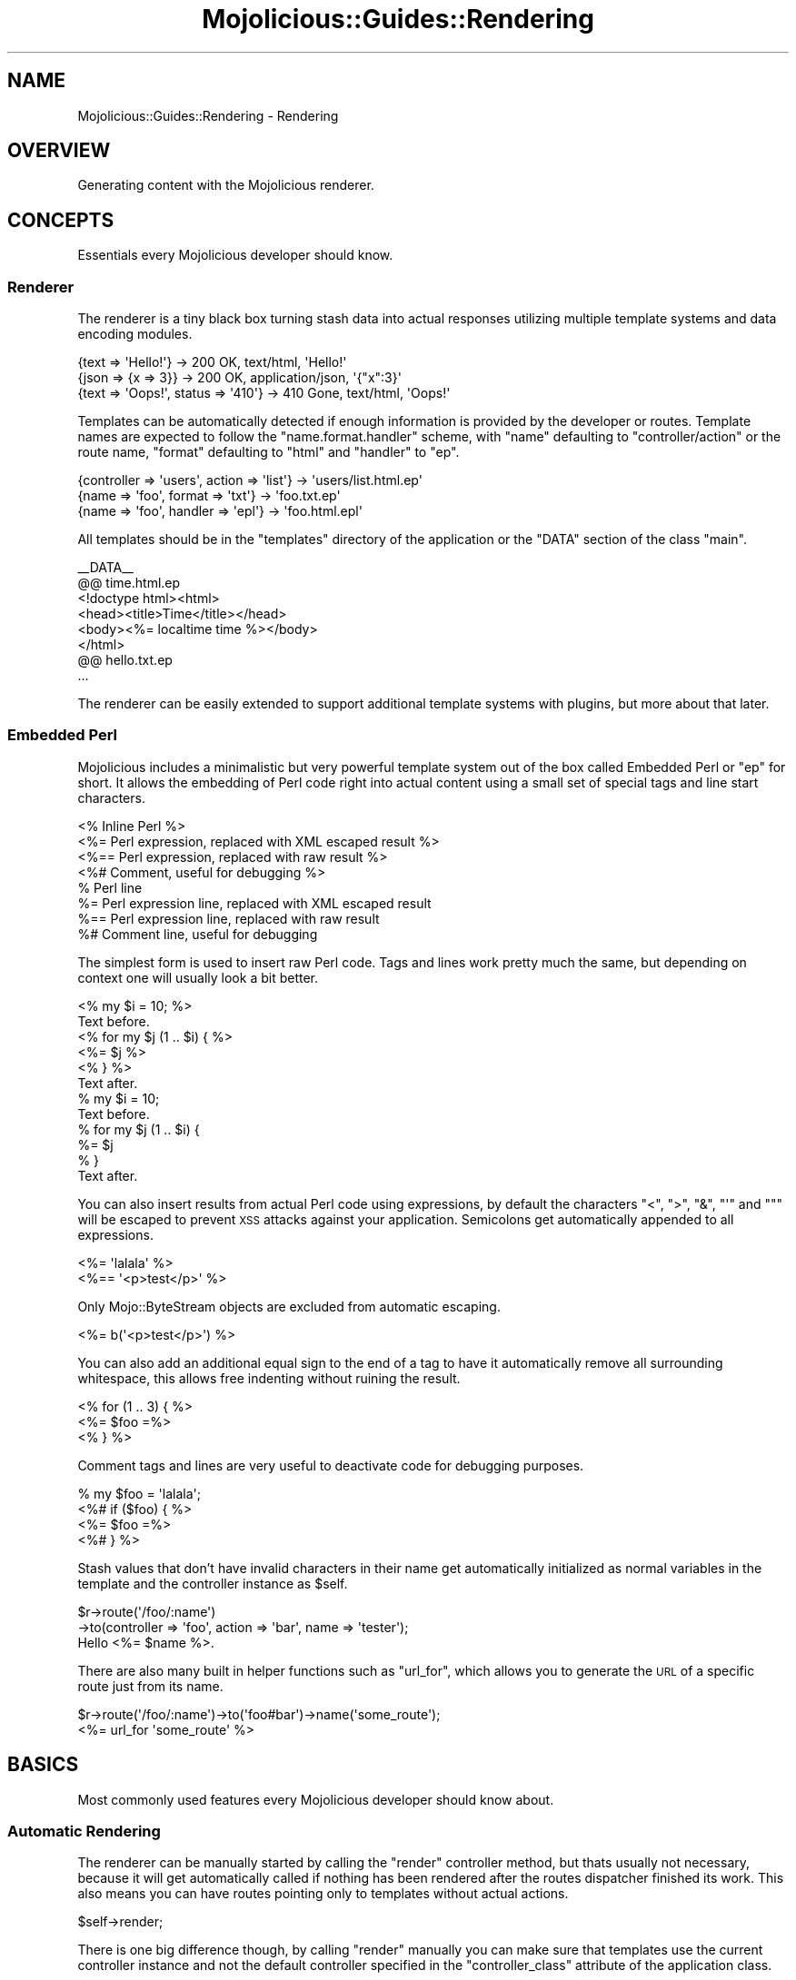 .\" Automatically generated by Pod::Man 2.22 (Pod::Simple 3.07)
.\"
.\" Standard preamble:
.\" ========================================================================
.de Sp \" Vertical space (when we can't use .PP)
.if t .sp .5v
.if n .sp
..
.de Vb \" Begin verbatim text
.ft CW
.nf
.ne \\$1
..
.de Ve \" End verbatim text
.ft R
.fi
..
.\" Set up some character translations and predefined strings.  \*(-- will
.\" give an unbreakable dash, \*(PI will give pi, \*(L" will give a left
.\" double quote, and \*(R" will give a right double quote.  \*(C+ will
.\" give a nicer C++.  Capital omega is used to do unbreakable dashes and
.\" therefore won't be available.  \*(C` and \*(C' expand to `' in nroff,
.\" nothing in troff, for use with C<>.
.tr \(*W-
.ds C+ C\v'-.1v'\h'-1p'\s-2+\h'-1p'+\s0\v'.1v'\h'-1p'
.ie n \{\
.    ds -- \(*W-
.    ds PI pi
.    if (\n(.H=4u)&(1m=24u) .ds -- \(*W\h'-12u'\(*W\h'-12u'-\" diablo 10 pitch
.    if (\n(.H=4u)&(1m=20u) .ds -- \(*W\h'-12u'\(*W\h'-8u'-\"  diablo 12 pitch
.    ds L" ""
.    ds R" ""
.    ds C` ""
.    ds C' ""
'br\}
.el\{\
.    ds -- \|\(em\|
.    ds PI \(*p
.    ds L" ``
.    ds R" ''
'br\}
.\"
.\" Escape single quotes in literal strings from groff's Unicode transform.
.ie \n(.g .ds Aq \(aq
.el       .ds Aq '
.\"
.\" If the F register is turned on, we'll generate index entries on stderr for
.\" titles (.TH), headers (.SH), subsections (.SS), items (.Ip), and index
.\" entries marked with X<> in POD.  Of course, you'll have to process the
.\" output yourself in some meaningful fashion.
.ie \nF \{\
.    de IX
.    tm Index:\\$1\t\\n%\t"\\$2"
..
.    nr % 0
.    rr F
.\}
.el \{\
.    de IX
..
.\}
.\"
.\" Accent mark definitions (@(#)ms.acc 1.5 88/02/08 SMI; from UCB 4.2).
.\" Fear.  Run.  Save yourself.  No user-serviceable parts.
.    \" fudge factors for nroff and troff
.if n \{\
.    ds #H 0
.    ds #V .8m
.    ds #F .3m
.    ds #[ \f1
.    ds #] \fP
.\}
.if t \{\
.    ds #H ((1u-(\\\\n(.fu%2u))*.13m)
.    ds #V .6m
.    ds #F 0
.    ds #[ \&
.    ds #] \&
.\}
.    \" simple accents for nroff and troff
.if n \{\
.    ds ' \&
.    ds ` \&
.    ds ^ \&
.    ds , \&
.    ds ~ ~
.    ds /
.\}
.if t \{\
.    ds ' \\k:\h'-(\\n(.wu*8/10-\*(#H)'\'\h"|\\n:u"
.    ds ` \\k:\h'-(\\n(.wu*8/10-\*(#H)'\`\h'|\\n:u'
.    ds ^ \\k:\h'-(\\n(.wu*10/11-\*(#H)'^\h'|\\n:u'
.    ds , \\k:\h'-(\\n(.wu*8/10)',\h'|\\n:u'
.    ds ~ \\k:\h'-(\\n(.wu-\*(#H-.1m)'~\h'|\\n:u'
.    ds / \\k:\h'-(\\n(.wu*8/10-\*(#H)'\z\(sl\h'|\\n:u'
.\}
.    \" troff and (daisy-wheel) nroff accents
.ds : \\k:\h'-(\\n(.wu*8/10-\*(#H+.1m+\*(#F)'\v'-\*(#V'\z.\h'.2m+\*(#F'.\h'|\\n:u'\v'\*(#V'
.ds 8 \h'\*(#H'\(*b\h'-\*(#H'
.ds o \\k:\h'-(\\n(.wu+\w'\(de'u-\*(#H)/2u'\v'-.3n'\*(#[\z\(de\v'.3n'\h'|\\n:u'\*(#]
.ds d- \h'\*(#H'\(pd\h'-\w'~'u'\v'-.25m'\f2\(hy\fP\v'.25m'\h'-\*(#H'
.ds D- D\\k:\h'-\w'D'u'\v'-.11m'\z\(hy\v'.11m'\h'|\\n:u'
.ds th \*(#[\v'.3m'\s+1I\s-1\v'-.3m'\h'-(\w'I'u*2/3)'\s-1o\s+1\*(#]
.ds Th \*(#[\s+2I\s-2\h'-\w'I'u*3/5'\v'-.3m'o\v'.3m'\*(#]
.ds ae a\h'-(\w'a'u*4/10)'e
.ds Ae A\h'-(\w'A'u*4/10)'E
.    \" corrections for vroff
.if v .ds ~ \\k:\h'-(\\n(.wu*9/10-\*(#H)'\s-2\u~\d\s+2\h'|\\n:u'
.if v .ds ^ \\k:\h'-(\\n(.wu*10/11-\*(#H)'\v'-.4m'^\v'.4m'\h'|\\n:u'
.    \" for low resolution devices (crt and lpr)
.if \n(.H>23 .if \n(.V>19 \
\{\
.    ds : e
.    ds 8 ss
.    ds o a
.    ds d- d\h'-1'\(ga
.    ds D- D\h'-1'\(hy
.    ds th \o'bp'
.    ds Th \o'LP'
.    ds ae ae
.    ds Ae AE
.\}
.rm #[ #] #H #V #F C
.\" ========================================================================
.\"
.IX Title "Mojolicious::Guides::Rendering 3pm"
.TH Mojolicious::Guides::Rendering 3pm "2011-05-19" "perl v5.10.1" "User Contributed Perl Documentation"
.\" For nroff, turn off justification.  Always turn off hyphenation; it makes
.\" way too many mistakes in technical documents.
.if n .ad l
.nh
.SH "NAME"
Mojolicious::Guides::Rendering \- Rendering
.SH "OVERVIEW"
.IX Header "OVERVIEW"
Generating content with the Mojolicious renderer.
.SH "CONCEPTS"
.IX Header "CONCEPTS"
Essentials every Mojolicious developer should know.
.SS "Renderer"
.IX Subsection "Renderer"
The renderer is a tiny black box turning stash data into actual responses
utilizing multiple template systems and data encoding modules.
.PP
.Vb 3
\&  {text => \*(AqHello!\*(Aq}                 \-> 200 OK, text/html, \*(AqHello!\*(Aq
\&  {json => {x => 3}}                 \-> 200 OK, application/json, \*(Aq{"x":3}\*(Aq
\&  {text => \*(AqOops!\*(Aq, status => \*(Aq410\*(Aq} \-> 410 Gone, text/html, \*(AqOops!\*(Aq
.Ve
.PP
Templates can be automatically detected if enough information is provided by
the developer or routes.
Template names are expected to follow the \f(CW\*(C`name.format.handler\*(C'\fR scheme, with
\&\f(CW\*(C`name\*(C'\fR defaulting to \f(CW\*(C`controller/action\*(C'\fR or the route name, \f(CW\*(C`format\*(C'\fR
defaulting to \f(CW\*(C`html\*(C'\fR and \f(CW\*(C`handler\*(C'\fR to \f(CW\*(C`ep\*(C'\fR.
.PP
.Vb 3
\&  {controller => \*(Aqusers\*(Aq, action => \*(Aqlist\*(Aq} \-> \*(Aqusers/list.html.ep\*(Aq
\&  {name => \*(Aqfoo\*(Aq, format => \*(Aqtxt\*(Aq}          \-> \*(Aqfoo.txt.ep\*(Aq
\&  {name => \*(Aqfoo\*(Aq, handler => \*(Aqepl\*(Aq}         \-> \*(Aqfoo.html.epl\*(Aq
.Ve
.PP
All templates should be in the \f(CW\*(C`templates\*(C'\fR directory of the application
or the \f(CW\*(C`DATA\*(C'\fR section of the class \f(CW\*(C`main\*(C'\fR.
.PP
.Vb 6
\&  _\|_DATA_\|_
\&  @@ time.html.ep
\&  <!doctype html><html>
\&    <head><title>Time</title></head>
\&    <body><%= localtime time %></body>
\&  </html>
\&
\&  @@ hello.txt.ep
\&  ...
.Ve
.PP
The renderer can be easily extended to support additional template systems
with plugins, but more about that later.
.SS "Embedded Perl"
.IX Subsection "Embedded Perl"
Mojolicious includes a minimalistic but very powerful template system out
of the box called Embedded Perl or \f(CW\*(C`ep\*(C'\fR for short.
It allows the embedding of Perl code right into actual content using a small
set of special tags and line start characters.
.PP
.Vb 8
\&  <% Inline Perl %>
\&  <%= Perl expression, replaced with XML escaped result %>
\&  <%== Perl expression, replaced with raw result %>
\&  <%# Comment, useful for debugging %>
\&  % Perl line
\&  %= Perl expression line, replaced with XML escaped result
\&  %== Perl expression line, replaced with raw result
\&  %# Comment line, useful for debugging
.Ve
.PP
The simplest form is used to insert raw Perl code.
Tags and lines work pretty much the same, but depending on context one will
usually look a bit better.
.PP
.Vb 6
\&  <% my $i = 10; %>
\&  Text before.
\&  <% for my $j (1 .. $i) { %>
\&    <%= $j %>
\&  <% } %>
\&  Text after.
\&
\&  % my $i = 10;
\&  Text before.
\&  % for my $j (1 .. $i) {
\&    %= $j
\&  % }
\&  Text after.
.Ve
.PP
You can also insert results from actual Perl code using expressions, by
default the characters \f(CW\*(C`<\*(C'\fR, \f(CW\*(C`>\*(C'\fR, \f(CW\*(C`&\*(C'\fR, \f(CW\*(C`\*(Aq\*(C'\fR and \f(CW\*(C`"\*(C'\fR will be
escaped to prevent \s-1XSS\s0 attacks against your application.
Semicolons get automatically appended to all expressions.
.PP
.Vb 2
\&  <%= \*(Aqlalala\*(Aq %>
\&  <%== \*(Aq<p>test</p>\*(Aq %>
.Ve
.PP
Only Mojo::ByteStream objects are excluded from automatic escaping.
.PP
.Vb 1
\&  <%= b(\*(Aq<p>test</p>\*(Aq) %>
.Ve
.PP
You can also add an additional equal sign to the end of a tag to have it
automatically remove all surrounding whitespace, this allows free indenting
without ruining the result.
.PP
.Vb 3
\&  <% for (1 .. 3) { %>
\&    <%= $foo =%>
\&  <% } %>
.Ve
.PP
Comment tags and lines are very useful to deactivate code for debugging
purposes.
.PP
.Vb 4
\&  % my $foo = \*(Aqlalala\*(Aq;
\&  <%# if ($foo) { %>
\&    <%= $foo =%>
\&  <%# } %>
.Ve
.PP
Stash values that don't have invalid characters in their name get
automatically initialized as normal variables in the template and the
controller instance as \f(CW$self\fR.
.PP
.Vb 2
\&  $r\->route(\*(Aq/foo/:name\*(Aq)
\&    \->to(controller => \*(Aqfoo\*(Aq, action => \*(Aqbar\*(Aq, name => \*(Aqtester\*(Aq);
\&
\&  Hello <%= $name %>.
.Ve
.PP
There are also many built in helper functions such as \f(CW\*(C`url_for\*(C'\fR, which
allows you to generate the \s-1URL\s0 of a specific route just from its name.
.PP
.Vb 1
\&  $r\->route(\*(Aq/foo/:name\*(Aq)\->to(\*(Aqfoo#bar\*(Aq)\->name(\*(Aqsome_route\*(Aq);
\&
\&  <%= url_for \*(Aqsome_route\*(Aq %>
.Ve
.SH "BASICS"
.IX Header "BASICS"
Most commonly used features every Mojolicious developer should know about.
.SS "Automatic Rendering"
.IX Subsection "Automatic Rendering"
The renderer can be manually started by calling the \f(CW\*(C`render\*(C'\fR controller
method, but thats usually not necessary, because it will get automatically
called if nothing has been rendered after the routes dispatcher finished its
work.
This also means you can have routes pointing only to templates without actual
actions.
.PP
.Vb 1
\&  $self\->render;
.Ve
.PP
There is one big difference though, by calling \f(CW\*(C`render\*(C'\fR manually you can
make sure that templates use the current controller instance and not the
default controller specified in the \f(CW\*(C`controller_class\*(C'\fR attribute of the
application class.
.ie n .SS "Rendering Templates (""template"")"
.el .SS "Rendering Templates (\f(CWtemplate\fP)"
.IX Subsection "Rendering Templates (template)"
The renderer will always try to detect the right template but you can also
use the \f(CW\*(C`template\*(C'\fR stash value to render a specific one.
.PP
.Vb 1
\&  $self\->render(template => \*(Aqfoo\*(Aq);
.Ve
.PP
Choosing a specific \f(CW\*(C`format\*(C'\fR and \f(CW\*(C`handler\*(C'\fR is just as easy.
.PP
.Vb 1
\&  $self\->render(template => \*(Aqfoo\*(Aq, format => \*(Aqtxt\*(Aq, handler => \*(Aqepl\*(Aq);
.Ve
.PP
Because rendering a specific template is the most common task it also has a
shortcut.
.PP
.Vb 1
\&  $self\->render(\*(Aqfoo\*(Aq);
.Ve
.PP
All values passed to the \f(CW\*(C`render\*(C'\fR call are only temporarily assigned to the
stash and get reset again once rendering is finished.
.ie n .SS "Rendering Inline Templates (""inline"")"
.el .SS "Rendering Inline Templates (\f(CWinline\fP)"
.IX Subsection "Rendering Inline Templates (inline)"
Some renderers such as \f(CW\*(C`ep\*(C'\fR allow templates to be passed inline.
.PP
.Vb 1
\&  $self\->render(inline => \*(AqThe result is <%= 1 + 1%>!\*(Aq);
.Ve
.PP
Since auto detection depends on a path you might have to supply a \f(CW\*(C`handler\*(C'\fR
too.
.PP
.Vb 1
\&  $self\->render(inline => "<%= shift\->param(\*(Aqfoo\*(Aq) %>", handler => \*(Aqepl\*(Aq);
.Ve
.ie n .SS "Rendering Text (""text"")"
.el .SS "Rendering Text (\f(CWtext\fP)"
.IX Subsection "Rendering Text (text)"
Perl characters can be rendered with the \f(CW\*(C`text\*(C'\fR stash value, the given
content will be automatically encoded to bytes.
.PP
.Vb 1
\&  $self\->render(text => \*(AqHello Wo\*:rld!\*(Aq);
.Ve
.ie n .SS "Rendering Data (""data"")"
.el .SS "Rendering Data (\f(CWdata\fP)"
.IX Subsection "Rendering Data (data)"
Raw bytes can be rendered with the \f(CW\*(C`data\*(C'\fR stash value, no encoding will be
performed.
.PP
.Vb 1
\&  $self\->render(data => $octets);
.Ve
.ie n .SS "Rendering \s-1JSON\s0 (""json"")"
.el .SS "Rendering \s-1JSON\s0 (\f(CWjson\fP)"
.IX Subsection "Rendering JSON (json)"
The \f(CW\*(C`json\*(C'\fR stash value allows you to pass Perl structures to the renderer
which get directly encoded to \s-1JSON\s0.
.PP
.Vb 1
\&  $self\->render(json => {foo => [1, \*(Aqtest\*(Aq, 3]});
.Ve
.ie n .SS "Partial Rendering (""partial"")"
.el .SS "Partial Rendering (\f(CWpartial\fP)"
.IX Subsection "Partial Rendering (partial)"
Sometimes you might want to access the rendered result, for example to
generate emails, this can be done using the \f(CW\*(C`partial\*(C'\fR stash value.
.PP
.Vb 1
\&  my $html = $self\->render(\*(Aqmail\*(Aq, partial => 1);
.Ve
.ie n .SS "Status Code (""status"")"
.el .SS "Status Code (\f(CWstatus\fP)"
.IX Subsection "Status Code (status)"
Response status codes can be changed with the \f(CW\*(C`status\*(C'\fR stash value.
.PP
.Vb 1
\&  $self\->render(text => \*(AqOops!\*(Aq, status => 500);
.Ve
.ie n .SS "Content Type (""format"")"
.el .SS "Content Type (\f(CWformat\fP)"
.IX Subsection "Content Type (format)"
The \f(CW\*(C`Content\-Type\*(C'\fR header of the response is actually based on the \s-1MIME\s0 type
mapping of the \f(CW\*(C`format\*(C'\fR stash value.
.PP
.Vb 1
\&  $self\->render(text => \*(AqHello!\*(Aq, format => \*(Aqtxt\*(Aq);
.Ve
.PP
These mappings can be easily extended or changed.
.PP
.Vb 3
\&  # Application
\&  package MyApp;
\&  use Mojo::Base \*(AqMojolicious\*(Aq;
\&
\&  sub startup {
\&    my $self = shift;
\&
\&    # Add new MIME type
\&    $self\->types\->type(txt => \*(Aqtext/plain; charset=utf\-8\*(Aq);
\&  }
\&
\&  1;
.Ve
.SS "Stash Data"
.IX Subsection "Stash Data"
Data can be passed to templates through the \f(CW\*(C`stash\*(C'\fR in any of the native
Perl data types.
.PP
.Vb 3
\&  $self\->stash(author => \*(AqSebastian\*(Aq);
\&  $self\->stash(frameworks => [qw/Catalyst Mojolicious/]);
\&  $self\->stash(examples => {tweetylicious => \*(Aqa microblogging app\*(Aq});
\&
\&  <%= $author %>
\&  <%= $frameworks\->[1] %>
\&  <%= $examples\->{tweetylicious} %>
.Ve
.PP
Since everything is just Perl normal control structures just work.
.PP
.Vb 3
\&  <% for my $framework (@$frameworks) { %>
\&    <%= $framework %> was written by <%= $author %>.
\&  <% } %>
\&
\&  <% while (my ($app, $description) = each %$examples) { %>
\&    <%= $app %> is a <%= $description %>.
\&  <% } %>
.Ve
.SS "Helpers"
.IX Subsection "Helpers"
Helpers are little functions you can use in templates and controller code.
.PP
.Vb 1
\&  <%= dumper [1, 2, 3] %>
\&
\&  my $serialized = $self\->dumper([1, 2, 3]);
.Ve
.PP
The \f(CW\*(C`dumper\*(C'\fR helper for example will use Data::Dumper to serialize
whatever data structure you pass it, this can be very useful for debugging.
We differentiate between \f(CW\*(C`default helpers\*(C'\fR which are more general purpose
like \f(CW\*(C`dumper\*(C'\fR and \f(CW\*(C`tag helpers\*(C'\fR, which are template specific and mostly
used to generate \f(CW\*(C`HTML\*(C'\fR tags.
.PP
.Vb 1
\&  <%= javascript \*(Aq/script.js\*(Aq %>
\&
\&  <%= javascript begin %>
\&    var a = \*(Aqb\*(Aq;
\&  <% end %>
.Ve
.PP
The plugins Mojolicious::Plugin::DefaultHelpers and
Mojolicious::Plugin::TagHelpers contain all of them.
.SS "Layouts"
.IX Subsection "Layouts"
Most of the time when using \f(CW\*(C`ep\*(C'\fR templates you will want to wrap your
generated content in a \s-1HTML\s0 skeleton, thanks to layouts thats absolutely
trivial.
.PP
.Vb 3
\&  @@ foo/bar.html.ep
\&  % layout \*(Aqmylayout\*(Aq;
\&  Hello World!
\&
\&  @@ layouts/mylayout.html.ep
\&  <!doctype html><html>
\&    <head><title>MyApp!</title></head>
\&    <body><%= content %></body>
\&  </html>
.Ve
.PP
You just select the right layout template with the \f(CW\*(C`layout\*(C'\fR helper and place
the result of the current template with the \f(CW\*(C`content\*(C'\fR helper.
You can also pass along normal stash values to the \f(CW\*(C`layout\*(C'\fR helper.
.PP
.Vb 3
\&  @@ foo/bar.html.ep
\&  % layout \*(Aqmylayout\*(Aq, title => \*(AqHi there!\*(Aq;
\&  Hello World!
\&
\&  @@ layouts/mylayout.html.ep
\&  <!doctype html><html>
\&    <head><title><%= $title %></title></head>
\&    <body><%= content %></body>
\&  </html>
.Ve
.SS "Including Partial Templates"
.IX Subsection "Including Partial Templates"
Like most helpers the \f(CW\*(C`include\*(C'\fR helper is just a shortcut to make your life
a little easier.
.PP
.Vb 5
\&  @@ foo/bar.html.ep
\&  <!doctype html><html>
\&    <%= include \*(Aqheader\*(Aq %>
\&    <body>Bar!</body>
\&  </html>
\&
\&  @@ header.html.ep
\&  <head><title>Howdy!</title></head>
.Ve
.PP
Instead of \f(CW\*(C`include\*(C'\fR you could also just call \f(CW\*(C`render\*(C'\fR with the \f(CW\*(C`partial\*(C'\fR
argument.
.PP
.Vb 5
\&  @@ foo/bar.html.ep
\&  <!doctype html><html>
\&    <%= $self\->render(\*(Aqheader\*(Aq, partial => 1) %>
\&    <body>Bar!</body>
\&  </html>
\&
\&  @@ header.html.ep
\&  <head><title>Howdy!</title></head>
.Ve
.PP
Of course you can also pass stash values.
.PP
.Vb 5
\&  @@ foo/bar.html.ep
\&  <!doctype html><html>
\&    <%= include \*(Aqheader\*(Aq, title => \*(AqHello!\*(Aq %>
\&    <body>Bar!</body>
\&  </html>
\&
\&  @@ header.html.ep
\&  <head><title><%= $title %></title></head>
.Ve
.SS "Reusable Template Blocks"
.IX Subsection "Reusable Template Blocks"
It's never fun to repeat yourself, thats why you can build reusable template
blocks in \f(CW\*(C`ep\*(C'\fR that work very similar normal Perl functions.
.PP
.Vb 6
\&  <% my $block = begin %>
\&    <% my $name = shift; %>
\&    Hello <%= $name %>.
\&  <% end %>
\&  <%= $block\->(\*(AqSebastian\*(Aq) %>
\&  <%= $block\->(\*(AqSara\*(Aq) %>
.Ve
.PP
Blocks are always delimited by the \f(CW\*(C`begin\*(C'\fR and \f(CW\*(C`end\*(C'\fR keywords.
.PP
.Vb 7
\&  % my $block = begin
\&    % my $name = shift;
\&    Hello <%= $name %>.
\&  % end
\&  % for (1 .. 10) {
\&    %= $block\->(\*(AqSebastian\*(Aq)
\&  % }
.Ve
.PP
A naive translation to equivalent Perl code could look like this.
.PP
.Vb 11
\&  my $output = \*(Aq\*(Aq;
\&  my $block  = sub {
\&    my $name   = shift;
\&    my $output = \*(Aq\*(Aq;
\&    $output .= "Hello $name.";
\&    return $output;
\&  }
\&  for (1 .. 10) {
\&    $output .= $block\->(\*(AqSebastian\*(Aq);
\&  }
\&  print $output;
.Ve
.SS "Content Blocks"
.IX Subsection "Content Blocks"
Blocks and the \f(CW\*(C`content_for\*(C'\fR helper can also be used to pass whole sections
of the template to the layout.
.PP
.Vb 9
\&  @@ foo/bar.html.ep
\&  % layout \*(Aqmylayout\*(Aq;
\&  <% content_for header => begin %>
\&    <title>MyApp!</title>
\&  <% end %>
\&  Hello World!
\&  <% content_for header => begin %>
\&    <meta http\-equiv="Pragma" content="no\-cache">
\&  <% end %>
\&
\&  @@ layouts/mylayout.html.ep
\&  <!doctype html><html>
\&    <head><%= content_for \*(Aqheader\*(Aq %></head>
\&    <body><%= content %></body>
\&  </html>
.Ve
.SS "Template Inheritance"
.IX Subsection "Template Inheritance"
Inheritance takes the layout concept above one step further.
Unlike \f(CW\*(C`content_for\*(C'\fR the \f(CW\*(C`content\*(C'\fR helper does not allow appending to
existing values, this makes it possible to overload whole template sections.
The only difference between \f(CW\*(C`layout\*(C'\fR and the \f(CW\*(C`extends\*(C'\fR is that extended
templates don't get prefixed with \f(CW\*(C`layouts/\*(C'\fR.
.PP
.Vb 10
\&  @@ first.html.ep
\&  %# "<div>First header!First footer!</div>"
\&  <div>
\&  <%= content header => begin %>
\&    First header!
\&  <% end %>
\&  <%= content footer => begin %>
\&    First footer!
\&  <% end %>
\&  </div>
\&
\&  @@ second.html.ep
\&  %# "<div>Second header!First footer!</div>"
\&  % extends \*(Aqfirst\*(Aq;
\&  <% content header => begin %>
\&    Second header!
\&  <% end %>
\&
\&  @@ third.html.ep
\&  %# "<div>Second header!Third footer!</div>"
\&  % extends \*(Aqsecond\*(Aq;
\&  <% content footer => begin %>
\&    Third footer!
\&  <% end %>
.Ve
.PP
This chain could go on and on to allow a very high level of template reuse.
.SS "Memorizing Template Blocks"
.IX Subsection "Memorizing Template Blocks"
Compiled templates are always cached in memory, but with the \f(CW\*(C`memorize\*(C'\fR
helper you can go one step further and prevent template blocks from being
executed more than once.
.PP
.Vb 3
\&  <%= memorize begin %>
\&    This template was compiled at <%= localtime time %>.
\&  <% end %>
.Ve
.ie n .SS "Mode Specific ""exception"" And ""not_found"" Templates"
.el .SS "Mode Specific \f(CWexception\fP And \f(CWnot_found\fP Templates"
.IX Subsection "Mode Specific exception And not_found Templates"
While the built in \f(CW\*(C`exception\*(C'\fR and \f(CW\*(C`not_found\*(C'\fR templates are very useful
during development, you most likely want to show your users something more
related to your application in production.
That's why Mojolicious will always try to render \f(CW\*(C`exception.$mode.html.*\*(C'\fR
or \f(CW\*(C`not_found.$mode.html.*\*(C'\fR before falling back to the built in default
templates.
.PP
.Vb 5
\&  @@ exception.production.html.ep
\&  <!doctype html><html>
\&    <head><title>Server Error</title></head>
\&    <body>Something bad happened!</body>
\&  </html>
\&
\&  @@ not_found.production.html.ep
\&  <!doctype html><html>
\&    <head><title>Page Not Found</title></head>
\&    <body>Page does not seem to exist.</body>
\&  </html>
.Ve
.SH "ADVANCED"
.IX Header "ADVANCED"
Less commonly used and more powerful features.
.SS "Chunked Transfer Encoding"
.IX Subsection "Chunked Transfer Encoding"
For very dynamic content you might not know the response \f(CW\*(C`Content\-Length\*(C'\fR
in advance, thats where the \f(CW\*(C`chunked\*(C'\fR \f(CW\*(C`Transfer\-Encoding\*(C'\fR comes in handy.
A common use would be to send the \f(CW\*(C`head\*(C'\fR section of an \s-1HTML\s0 document to the
browser in advance and speed up preloading of referenced images and
stylesheets.
.PP
.Vb 7
\&  $self\->write_chunk(\*(Aq<html><head><title>Example</title>\*(Aq);
\&  $self\->write_chunk(\*(Aq<link href="example.css" rel="stylesheet"\*(Aq);
\&  $self\->write_chunk(\*(Aq type="text/css"></head>\*(Aq, sub {
\&    my $self = shift;
\&    $self\->write_chunk(\*(Aq<body>Example</body></html>\*(Aq);
\&    $self\->write_chunk(\*(Aq\*(Aq);
\&  });
.Ve
.PP
The optional drain callback ensures that all previous chunks have been
written before processing continues.
An empty chunk marks the end of the stream.
.PP
.Vb 9
\&  22
\&  <html><head><title>Example</title>
\&  29
\&  <link href="example.css" rel="stylesheet"
\&  17
\&   type="text/css"></head>
\&  1C
\&  <body>Example</body></html>
\&  0
.Ve
.PP
Especially in combination with long connection timeouts this can be very
useful for Comet (\f(CW\*(C`long polling\*(C'\fR).
Due to limitations in some web servers this might not work perfectly in all
deployment environments.
.SS "Encoding"
.IX Subsection "Encoding"
Templates stored in files are expected to be \f(CW\*(C`UTF\-8\*(C'\fR by default, but that
can be easily changed.
.PP
.Vb 3
\&  # Application
\&  package MyApp;
\&  use Mojo::Base \*(AqMojolicious\*(Aq;
\&
\&  sub startup {
\&    my $self = shift;
\&
\&    # Different encoding
\&    $self\->renderer\->encoding(\*(Aqkoi8\-r\*(Aq);
\&  }
\&
\&  1;
.Ve
.PP
All templates from the \s-1DATA\s0 section are bound to the encoding of the Perl
script, so don't forget to use the utf8 pragma if necessary.
.SS "Base64 Encoded \s-1DATA\s0 Files"
.IX Subsection "Base64 Encoded DATA Files"
Base64 encoded static files such as images can be easily stored in the
\&\f(CW\*(C`DATA\*(C'\fR section of your application, similar to templates.
.PP
.Vb 2
\&  @@ favicon.ico (base64)
\&  ...base64 encoded image...
.Ve
.SS "Inflating \s-1DATA\s0 Templates"
.IX Subsection "Inflating DATA Templates"
Templates stored in files get preferred over files from the \f(CW\*(C`DATA\*(C'\fR section,
this allows you to include a default set of templates in your application
that the user can later customize.
The \f(CW\*(C`inflate\*(C'\fR command will write all templates and static files from the
\&\f(CW\*(C`DATA\*(C'\fR section into actual files in the \f(CW\*(C`templates\*(C'\fR and \f(CW\*(C`public\*(C'\fR
directories.
.PP
.Vb 2
\&  % ./myapp.pl inflate
\&  ...
.Ve
.SS "Customizing The Template Syntax"
.IX Subsection "Customizing The Template Syntax"
You can easily change the whole template syntax by loading the \f(CW\*(C`ep_renderer\*(C'\fR
plugin with a custom configuration.
.PP
.Vb 1
\&  use Mojolicious::Lite;
\&
\&  plugin ep_renderer => {
\&    name     => \*(Aqmustache\*(Aq,
\&    template => {
\&      tag_start => \*(Aq{{\*(Aq,
\&      tag_end   => \*(Aq}}\*(Aq
\&    }
\&  };
\&
\&  get \*(Aq/\*(Aq => \*(Aqindex\*(Aq;
\&
\&  app\->start;
\&  _\|_DATA_\|_
\&
\&  @@ index.html.mustache
\&  Hello {{= $name }}.
.Ve
.PP
Mojo::Template contains the whole list of available options.
.SS "Adding Helpers"
.IX Subsection "Adding Helpers"
Adding and redefining helpers is very easy, you can use them to do pretty
much everything.
.PP
.Vb 1
\&  use Mojolicious::Lite;
\&
\&  helper debug => sub {
\&    my ($self, $string) = @_;
\&    $self\->app\->log\->debug($string);
\&  };
\&
\&  get \*(Aq/\*(Aq => sub {
\&    my $self = shift;
\&    $self\->debug(\*(Aqaction\*(Aq);
\&  } => \*(Aqindex\*(Aq;
\&
\&  app\->start;
\&  _\|_DATA_\|_
\&
\&  @@ index.html.ep
\&  % debug \*(Aqtemplate\*(Aq;
.Ve
.PP
Helpers can also accept template blocks as last argument, this for example
allows very pleasant to use tag helpers and filters.
.PP
.Vb 2
\&  use Mojolicious::Lite;
\&  use Mojo::ByteStream;
\&
\&  helper trim_newline => sub {
\&    my ($self, $block) = @_;
\&    my $result = $block\->();
\&    $result =~ s/\en//g;
\&    return Mojo::ByteStream\->new($result);
\&  };
\&
\&  get \*(Aq/\*(Aq => \*(Aqindex\*(Aq;
\&
\&  app\->start;
\&  _\|_DATA_\|_
\&
\&  @@ index.html.ep
\&  <%= trim_newline begin %>
\&    Some text.
\&    <%= 1 + 1 %>
\&    More text.
\&  <% end %>
.Ve
.PP
Wrapping the helper result into a Mojo::ByteStream object can prevent
accidental double escaping.
.SS "Adding Your Favorite Template System"
.IX Subsection "Adding Your Favorite Template System"
Maybe you would prefer a different template system than \f(CW\*(C`ep\*(C'\fR, all you have
to do is add a new \f(CW\*(C`handler\*(C'\fR.
.PP
.Vb 1
\&  use Mojolicious::Lite;
\&
\&  app\->renderer\->add_handler(
\&    mine => sub {
\&      my ($r, $c, $output, $options) = @_;
\&
\&      # One time use inline template
\&      my $inline = $options\->{inline};
\&
\&      # Generate relative template path
\&      my $name = $r\->template_name($options);
\&
\&      # Try to find appropriate template in DATA section
\&      my $content = $r\->get_data_template($options, $name);
\&
\&      # Generate absolute template path
\&      my $path = $r\->template_path($options);
\&
\&      # This part is up to you and your template system :)
\&      ...
\&
\&      # Pass the rendered result back to the renderer
\&      $$output = \*(AqThe rendered result!\*(Aq;
\&    }
\&  );
\&
\&  get \*(Aq/\*(Aq => \*(Aqindex\*(Aq;
\&
\&  app\->start;
\&  _\|_DATA_\|_
\&
\&  @@ index.html.mine
\&  ...
.Ve
.PP
Since most template systems don't support templates in the \f(CW\*(C`DATA\*(C'\fR section
the renderer provides methods to help you with that.
.SH "MORE"
.IX Header "MORE"
You can continue with Mojolicious::Guides now or take a look at the
Mojolicious wiki <http://github.com/kraih/mojo/wiki>, which contains a lot
more documentation and examples by many different authors.
